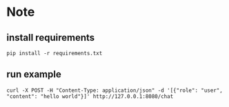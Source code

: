 * Note

** install requirements
#+begin_src shell
pip install -r requirements.txt
#+end_src

** run example
#+begin_src shell
  curl -X POST -H "Content-Type: application/json" -d '[{"role": "user", "content": "hello world"}]' http://127.0.0.1:8080/chat
#+end_src

#+RESULTS:
| Hello! How can I assist you today? If you have any questions or need information on a specific topic | feel free to ask. |


